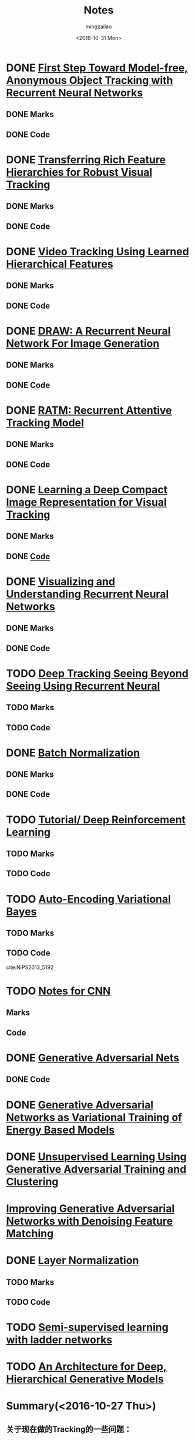 #+TITLE:     Notes
#+AUTHOR:    mingzailao
#+EMAIL:     mingzailao@126.com
#+DATE:      <2016-10-31 Mon>
#+KEYWORDS:  Deep Learning
#+LANGUAGE:  en

#+LaTeX_CLASS_OPTIONS: [bigger]
#+LATEX_HEADER: \usepackage{xeCJK}
#+LATEX_HEADER: \setCJKmainfont[BoldFont=STZhongsong, ItalicFont=STKaiti]{STSong}
#+LATEX_HEADER: \setCJKsansfont[BoldFont=STHeiti]{STXihei}
#+LATEX_HEADER: \setCJKmonofont{STFangsong}


* DONE [[./First Step Toward Model-free, Anonymous Object Tracking with Recurrent Neural Networks/First Step Toward Model-free, Anonymous Object Tracking with Recurrent Neural Networks.org][First Step Toward Model-free, Anonymous Object Tracking with Recurrent Neural Networks]]
  CLOSED: [2016-10-27 Thu 21:38]
** DONE Marks
   CLOSED: [2016-10-27 Thu 21:38]
** DONE Code
   CLOSED: [2016-10-27 Thu 21:38]

* DONE [[./Transferring Rich Feature Hierarchies for Robust Visual Tracking/Transferring Rich Feature Hierarchies for Robust Visual Tracking.org][Transferring Rich Feature Hierarchies for Robust Visual Tracking]]
  CLOSED: [2016-10-27 Thu 21:38]
** DONE Marks
   CLOSED: [2016-10-27 Thu 21:38]
** DONE Code
   CLOSED: [2016-10-27 Thu 21:38]

* DONE [[./Video Tracking Using Learned Hierarchical Features/Video Tracking Using Learned Hierarchical Features.org][Video Tracking Using Learned Hierarchical Features]]
  CLOSED: [2016-10-27 Thu 21:38]
** DONE Marks
   CLOSED: [2016-10-27 Thu 21:38]
** DONE Code
   CLOSED: [2016-10-27 Thu 21:38]

* DONE [[./DRAW: A Recurrent Neural Network For Image Generation/DRAW: A Recurrent Neural Network For Image Generation.org][DRAW: A Recurrent Neural Network For Image Generation]]
  CLOSED: [2016-10-27 Thu 21:37]
** DONE Marks
   CLOSED: [2016-10-27 Thu 21:37]
** DONE Code
   CLOSED: [2016-10-27 Thu 21:37]

* DONE [[./RATM: Recurrent Attentive Tracking Model/RATM: Recurrent Attentive Tracking Model.org][RATM: Recurrent Attentive Tracking Model]]
  CLOSED: [2016-10-31 Mon 14:50]
** DONE Marks
   CLOSED: [2016-11-08 Tue 16:00]
** DONE Code
   CLOSED: [2016-11-08 Tue 16:00]

* DONE [[file:Learning%20a%20Deep%20Compact%20Image%20Representation%20for%20Visual%20Tracking/Learning%20a%20Deep%20Compact%20Image%20Representation%20for%20Visual%20Tracking%20Code.org][Learning a Deep Compact Image Representation for Visual Tracking]] 
  CLOSED: [2016-10-31 Mon 14:51]
** DONE Marks
   CLOSED: [2016-10-27 Thu 21:37]
** DONE [[file:Learning%20a%20Deep%20Compact%20Image%20Representation%20for%20Visual%20Tracking/Learning%20a%20Deep%20Compact%20Image%20Representation%20for%20Visual%20Tracking%20Code.org][Code]]
   CLOSED: [2016-11-08 Tue 16:00]
* DONE [[file:Visualizing%20and%20Understanding%20Recurrent%20Networks/Visualizing%20and%20Understanding%20Recurrent%20Networks.org][Visualizing and Understanding Recurrent Neural Networks]]
  CLOSED: [2016-10-27 Thu 21:39]
** DONE Marks
   CLOSED: [2016-10-27 Thu 21:39]
** DONE Code
   CLOSED: [2016-10-27 Thu 21:39]
* TODO [[file:Deep%20Tracking:%20Seeing%20Beyond%20Seeing%20Using%20Recurrent%20Neural%20Networks/Deep%20Tracking%20Seeing%20Beyond%20Seeing%20Using%20Recurrent%20Neural.org][Deep Tracking Seeing Beyond Seeing Using Recurrent Neural]]
** TODO Marks
** TODO Code

* DONE [[file:Batch%20Normalization/Batch%20Normalization.org][Batch Normalization]]
  CLOSED: [2016-10-27 Thu 22:07]
** DONE Marks
   CLOSED: [2016-10-27 Thu 22:07]
** DONE Code
   CLOSED: [2016-10-27 Thu 22:07]

* TODO [[file:Tutorial:%20Deep%20Reinforcement%20Learning/Tutorial:%20Deep%20Reinforcement%20Learning.org][Tutorial/ Deep Reinforcement Learning]]
** TODO Marks
** TODO Code

* TODO [[file:Auto-Encoding%20Variational%20Bayes/Auto-Encoding%20Variational%20Bayes.org][Auto-Encoding Variational Bayes]]
** TODO Marks
** TODO Code



cite:NIPS2013_5192

* TODO [[file:Notes%20for%20CNN/Notes%20for%20CNN.org][Notes for CNN]]
** Marks
** Code
* DONE [[file:Generative%20Adversarial%20Nets/Generative%20Adversarial%20Nets.org][Generative Adversarial Nets]]
  CLOSED: [2016-11-08 Tue 16:02]
** DONE Code
   CLOSED: [2016-11-08 Tue 16:02]

* DONE [[file:Generative%20Adversarial%20Networks%20as%20Variational%20Training%20of%20Energy%20Based%20Models/Generative%20Adversarial%20Networks%20as%20Variational%20Training%20of%20Energy%20Based%20Models.org][Generative Adversarial Networks as Variational Training of Energy Based Models]]
  CLOSED: [2016-11-16 Wed 14:33]
* DONE [[file:Unsupervised%20Learning%20Using%20Generative%20Adversarial%20Training%20And%20Clustering/Unsupervised%20Learning%20Using%20Generative%20Adversarial%20Training%20And%20Clustering.org][Unsupervised Learning Using Generative Adversarial Training and Clustering]]
  CLOSED: [2016-11-16 Wed 14:42]
* [[file:Improving%20Generative%20Adversarial%20Networks%20with%20Denoising%20Feature%20Matching/Improving%20Generative%20Adversarial%20Networks%20with%20Denoising%20Feature%20Matching.org][Improving Generative Adversarial Networks with Denoising Feature Matching]]
* DONE [[file:Layer%20Normalization/Layer%20Normalization.org][Layer Normalization]]
  CLOSED: [2016-11-08 Tue 16:02]
** TODO Marks
** TODO Code



* TODO [[file:Semi-supervised%20learning%20with%20ladder%20networks/Semi-supervised%20learning%20with%20ladder%20networks.org][Semi-supervised learning with ladder networks]] 
* TODO [[file:An%20Architecture%20for%20Deep,%20Hierarchical%20Generative%20Models/An%20Architecture%20for%20Deep,%20Hierarchical%20Generative%20Models.org][An Architecture for Deep, Hierarchical Generative Models]]
* Summary(<2016-10-27 Thu>)
** 关于现在做的Tracking的一些问题：
1. 首先是关于将RNN模型放在Benchmark上的问题，由于之前考虑欠佳，如果需要将RNN用在一般的数据集上有一个很大的问题就是没有足够多的样本来做训练，这是一个最大的问题。
2. 论文的数目还是不太够。
3. 没有找到合适的切入点去做。
4. 需要看一下在matlab下的Tracking代码，没有接触过的领域需要长时间的代码阅读。

* Summary(<2016-11-09 Wed>)
关于GAN,CGAN,LAPGAN,DCGAN 的关于Tracking的应用还需要进一步的加强。
* Summary(<2016-12-07 Wed>)
1. 现在主要关注的是对抗网络和RNN， 感觉这也是以后发展的重点，最近听了一部分的拓扑数据分析的课程，感觉还是有一些用处的，但是具体的将拓扑数据分析和现在的深度学习结合感觉没有那么多的契合点。
2. 对抗网络我感觉还是得需要将特征的学习做分层次的处理，这也和CNN良好的效果有比较大的相同之处，另外感觉残差学习某些方面来说应该只是训练方面的原因，而不是对原有的网络有特别大的改进之处。
** 计划
1. 对抗网络的实现可视化，首先对于mini数据集合是否可以做到比较完美的拟合效果？
2. ALI(adversarial Learning Inference)的思想感觉是比较靠谱的，可以在这个方面下功夫。

* Summary(<2016-12-09 Fri>)
** TODAY IS TIRED
今天感觉没有干其他的事情了，看了一整天的keras的源代码，累觉无爱。
不过不得不说keras的源码写的还是很漂亮的，但是我不喜欢的还是对于RNN的处理感觉还是不够好。另外准备去dev 分支上看看有没有对抗网络的部分。

* Problem
